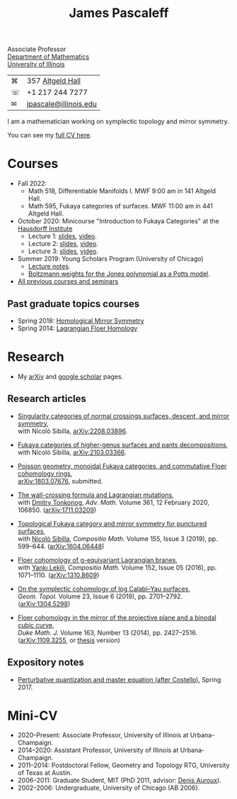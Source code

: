 #+TITLE: James Pascaleff

Associate Professor\\
[[http://math.illinois.edu/][Department of Mathematics]]\\
[[http://illinois.edu/][University of Illinois]]

| ⌘ | 357 [[http://ada.fs.illinois.edu/0026.html][Altgeld Hall]]      |
| ☏ | +1 217 244 7277       |
| ✉ | [[mailto:jpascale@illinois.edu][jpascale@illinois.edu]] |

I am a mathematician working on symplectic topology and mirror symmetry.

You can see my [[file:cv.html][full CV here]].

* Courses

- Fall 2022:
  - Math 518, Differentiable Manifolds I. MWF 9:00 am in 141 Altgeld Hall.
  - Math 595, Fukaya categories of surfaces. MWF 11:00 am in 441 Altgeld Hall.
- October 2020: Minicourse "Introduction to Fukaya Categories" at the [[https://www.him.uni-bonn.de/programs/past-programs/past-junior-trimester-programs/new-trends-in-representation-theory/new-trends-in-representation-theory-school/][Hausdorff Institute]]
  - Lecture 1: [[https://faculty.math.illinois.edu/~jpascale/lecture1.pdf][slides]], [[https://www.youtube.com/watch?v=3El9B9RU5qk][video]].
  - Lecture 2: [[https://faculty.math.illinois.edu/~jpascale/lecture2.pdf][slides]], [[https://www.youtube.com/watch?v=A6-4brPnDIg][video]].
  - Lecture 3: [[https://faculty.math.illinois.edu/~jpascale/lecture3.pdf][slides]], [[https://www.youtube.com/watch?v=zZuFv6QHAhY][video]].
- Summer 2019: Young Scholars Program (University of Chicago)
  - [[http://faculty.math.illinois.edu/~jpascale/courses/2019/ysp/knots-lectures.pdf][Lecture notes]].
  - [[http://faculty.math.illinois.edu/~jpascale/courses/2019/ysp/boltzmann-weights.pdf][Boltzmann weights for the Jones polynomial as a Potts model]].
- [[file:courses.html][All previous courses and seminars]]

** Past graduate topics courses

- Spring 2018: [[https://faculty.math.illinois.edu/~jpascale/courses/2018/595/][Homological Mirror Symmetry]]
- Spring 2014: [[https://faculty.math.illinois.edu/~jpascale/courses/2014/m392c/][Lagrangian Floer Homology]]

* Research

- My [[http://www.arxiv.org/a/Pascaleff_J_1][arXiv]] and [[http://scholar.google.com/citations?user=O_rkweQAAAAJ][google scholar]] pages.

** Research articles
   - [[https://faculty.math.illinois.edu/~jpascale/papers/dsing-divisors.pdf][Singularity categories of normal crossings surfaces, descent, and mirror symmetry]],\\
     with Nicolò Sibilla, [[https://arxiv.org/abs/2208.03896][arXiv:2208.03896]].

   - [[https://faculty.math.illinois.edu/~jpascale/papers/pants.pdf][Fukaya categories of higher-genus surfaces and pants decompositions]],\\
     with Nicolò Sibilla, [[https://arxiv.org/abs/2103.03366][arXiv:2103.03366]].

   - [[https://faculty.math.illinois.edu/~jpascale/papers/monoidal.pdf][Poisson geometry, monoidal Fukaya categories, and commutative Floer cohomology rings]],\\
     [[https://arxiv.org/abs/1803.07676][arXiv:1803.07676]], submitted.

   - [[https://faculty.math.illinois.edu/~jpascale/papers/wall-crossing-mutations.pdf][The wall-crossing formula and Lagrangian mutations]],\\
     with [[https://math.berkeley.edu/~tonkonog][Dmitry Tonkonog]], /Adv. Math./ Volume 361, 12 February 2020, 106850. ([[https://arxiv.org/abs/1711.03209][arXiv:1711.03209]])

   - [[https://faculty.math.illinois.edu/~jpascale/papers/top-fuk-surfaces.pdf][Topological Fukaya category and mirror symmetry for punctured surfaces]],\\
     with [[https://www.kent.ac.uk/smsas/personal/ns597/][Nicolò Sibilla]], /Compositio Math./ Volume 155, Issue 3 (2019), pp. 599--644. ([[https://arxiv.org/abs/1604.06448][arXiv:1604.06448]])

   - [[https://faculty.math.illinois.edu/~jpascale/papers/sl2equiv.pdf][Floer cohomology of g-equivariant Lagrangian branes]],\\
     with [[http://www.mth.kcl.ac.uk/~lekili/][Yankı Lekili]], /Compositio Math./ Volume 152, Issue 05 (2016), pp. 1071--1110. ([[http://arxiv.org/abs/1310.8609][arXiv:1310.8609]])

   - [[https://faculty.math.illinois.edu/~jpascale/papers/log-cy.pdf][On the symplectic cohomology of log Calabi--Yau surfaces]],\\
     /Geom. Topol./ Volume 23, Issue 6 (2019), pp. 2701--2792. ([[http://arxiv.org/abs/1304.5298][arXiv:1304.5298]])

   - [[https://faculty.math.illinois.edu/~jpascale/papers/cp2-conic-line.pdf][Floer cohomology in the mirror of the projective plane and a binodal cubic curve]],\\
     /Duke Math. J./ Volume 163, Number 13 (2014), pp. 2427--2516. ([[http://arxiv.org/abs/1109.3255][arXiv:1109.3255]], or [[https://faculty.math.illinois.edu/~jpascale/papers/pascaleff-thesis.pdf][thesis]] version)

** Expository notes
           
   - [[https://faculty.math.illinois.edu/~jpascale/courses/2017/bcov/perturbative.pdf][Perturbative quantization and master equation (after Costello)]], Spring 2017.

* Mini-CV

- 2020--Present: Associate Professor, University of Illinois at Urbana-Champaign.
- 2014--2020: Assistant Professor, University of Illinois at Urbana-Champaign.
- 2011--2014: Postdoctoral Fellow, Geometry and Topology RTG, University of Texas at Austin.
- 2006--2011: Graduate Student, MIT (PhD 2011, advisor: [[http://www.math.harvard.edu/~auroux/][Denis Auroux]]).
- 2002--2006: Undergraduate, University of Chicago (AB 2006).

